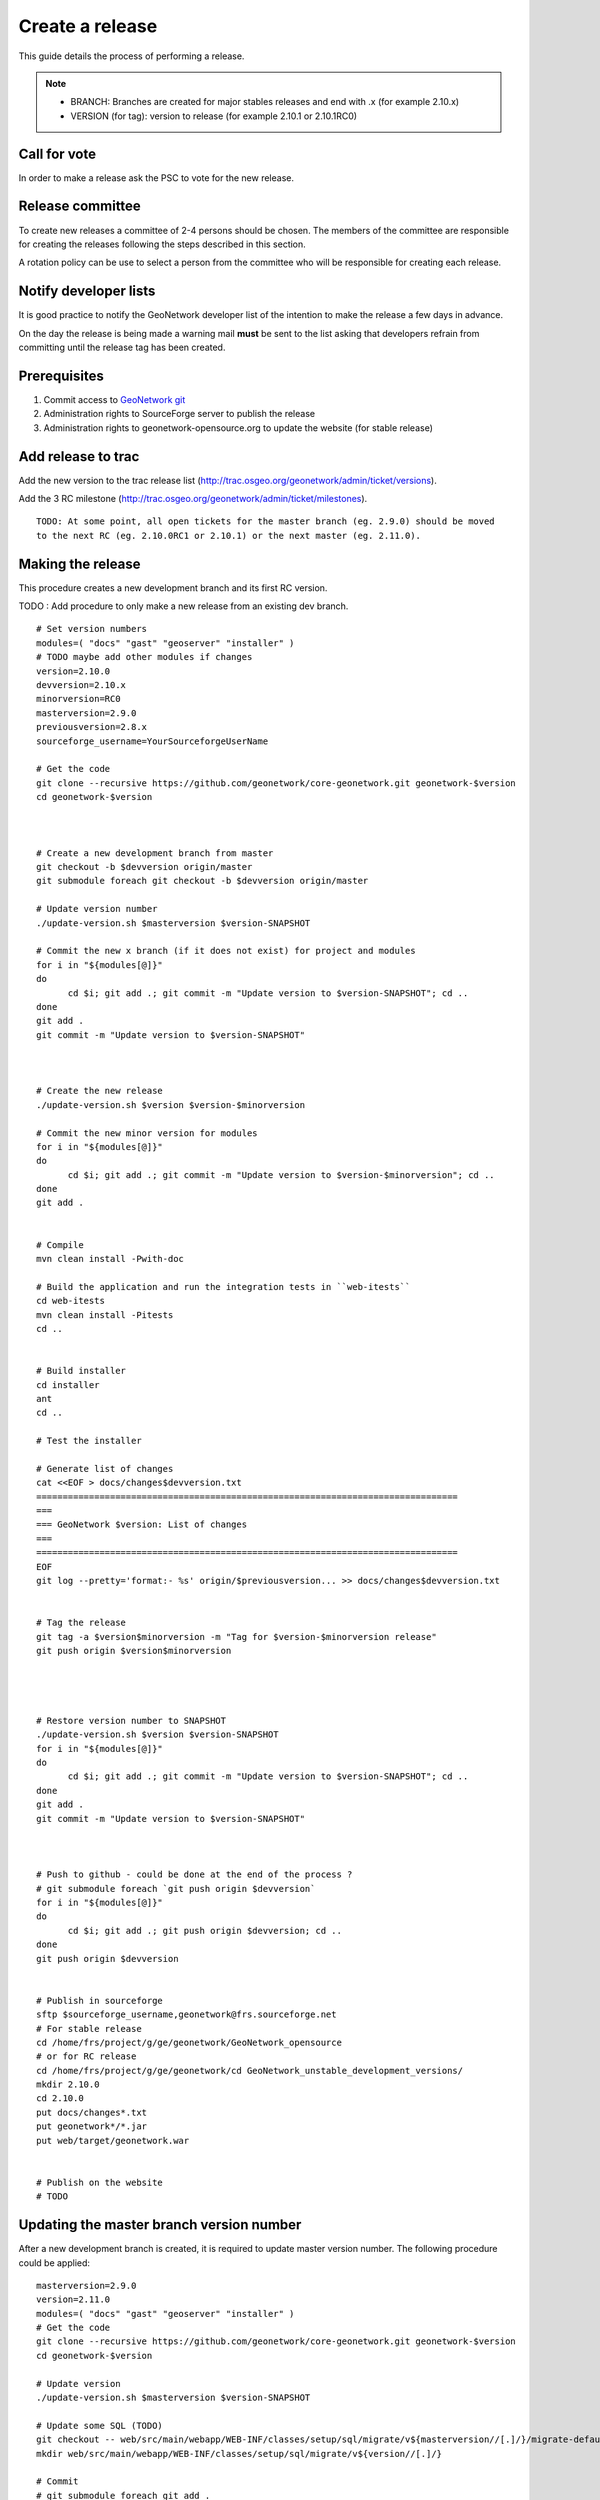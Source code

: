 .. _stable:

Create a release
================

This guide details the process of performing a release.

.. note:: 
    
    * BRANCH: Branches are created for major stables releases and end with .x (for example 2.10.x) 
    * VERSION (for tag): version to release (for example 2.10.1 or 2.10.1RC0) 

Call for vote
-------------

In order to make a release ask the PSC to vote for the new release.


Release committee
-----------------

To create new releases a committee of 2-4 persons should be chosen. The members of the committee are 
responsible for creating the releases following the steps described in this section.

A rotation policy can be use to select a person from the committee who will be responsible 
for creating each release. 

Notify developer lists
----------------------

It is good practice to notify the GeoNetwork developer list of the intention to make the release 
a few days in advance.

On the day the release is being made a warning mail **must** be sent to the list asking that developers 
refrain from committing until the release tag has been created.

Prerequisites
-------------

#. Commit access to `GeoNetwork git <https://github.com/geonetwork>`_
#. Administration rights to SourceForge server to publish the release
#. Administration rights to geonetwork-opensource.org to update the website (for stable release)

Add release to trac
-------------------

Add the new version to the trac release list (http://trac.osgeo.org/geonetwork/admin/ticket/versions).

Add the 3 RC milestone (http://trac.osgeo.org/geonetwork/admin/ticket/milestones).

::

  TODO: At some point, all open tickets for the master branch (eg. 2.9.0) should be moved
  to the next RC (eg. 2.10.0RC1 or 2.10.1) or the next master (eg. 2.11.0).
  
  


Making the release
------------------

This procedure creates a new development branch and its first RC version.

TODO : Add procedure to only make a new release from an existing dev branch.

::
  
  # Set version numbers
  modules=( "docs" "gast" "geoserver" "installer" )
  # TODO maybe add other modules if changes
  version=2.10.0
  devversion=2.10.x
  minorversion=RC0
  masterversion=2.9.0
  previousversion=2.8.x
  sourceforge_username=YourSourceforgeUserName
  
  # Get the code
  git clone --recursive https://github.com/geonetwork/core-geonetwork.git geonetwork-$version
  cd geonetwork-$version
  
  
  
  # Create a new development branch from master
  git checkout -b $devversion origin/master
  git submodule foreach git checkout -b $devversion origin/master
  
  # Update version number
  ./update-version.sh $masterversion $version-SNAPSHOT
  
  # Commit the new x branch (if it does not exist) for project and modules
  for i in "${modules[@]}"
  do
        cd $i; git add .; git commit -m "Update version to $version-SNAPSHOT"; cd ..
  done
  git add .
  git commit -m "Update version to $version-SNAPSHOT"
  
  
  
  # Create the new release
  ./update-version.sh $version $version-$minorversion
  
  # Commit the new minor version for modules
  for i in "${modules[@]}"
  do
        cd $i; git add .; git commit -m "Update version to $version-$minorversion"; cd ..
  done
  git add .
  
  
  # Compile
  mvn clean install -Pwith-doc
  
  # Build the application and run the integration tests in ``web-itests``
  cd web-itests
  mvn clean install -Pitests
  cd ..
  
  
  # Build installer
  cd installer
  ant
  cd ..
  
  # Test the installer
  
  # Generate list of changes
  cat <<EOF > docs/changes$devversion.txt
  ================================================================================
  ===
  === GeoNetwork $version: List of changes
  ===
  ================================================================================
  EOF
  git log --pretty='format:- %s' origin/$previousversion... >> docs/changes$devversion.txt
  
  
  # Tag the release
  git tag -a $version$minorversion -m "Tag for $version-$minorversion release"
  git push origin $version$minorversion
  
  
  
  
  # Restore version number to SNAPSHOT
  ./update-version.sh $version $version-SNAPSHOT
  for i in "${modules[@]}"
  do
        cd $i; git add .; git commit -m "Update version to $version-SNAPSHOT"; cd ..
  done
  git add .
  git commit -m "Update version to $version-SNAPSHOT"
  
  
  
  # Push to github - could be done at the end of the process ?
  # git submodule foreach `git push origin $devversion`
  for i in "${modules[@]}"
  do
        cd $i; git add .; git push origin $devversion; cd ..
  done
  git push origin $devversion
  
  
  # Publish in sourceforge
  sftp $sourceforge_username,geonetwork@frs.sourceforge.net
  # For stable release
  cd /home/frs/project/g/ge/geonetwork/GeoNetwork_opensource
  # or for RC release
  cd /home/frs/project/g/ge/geonetwork/cd GeoNetwork_unstable_development_versions/
  mkdir 2.10.0
  cd 2.10.0
  put docs/changes*.txt
  put geonetwork*/*.jar
  put web/target/geonetwork.war
  
  
  # Publish on the website
  # TODO



Updating the master branch version number
-----------------------------------------

After a new development branch is created, it is required to update master version number.
The following procedure could be applied::
  
  masterversion=2.9.0
  version=2.11.0
  modules=( "docs" "gast" "geoserver" "installer" )
  # Get the code
  git clone --recursive https://github.com/geonetwork/core-geonetwork.git geonetwork-$version
  cd geonetwork-$version
  
  # Update version
  ./update-version.sh $masterversion $version-SNAPSHOT
  
  # Update some SQL (TODO)
  git checkout -- web/src/main/webapp/WEB-INF/classes/setup/sql/migrate/v${masterversion//[.]/}/migrate-default.sql
  mkdir web/src/main/webapp/WEB-INF/classes/setup/sql/migrate/v${version//[.]/}
  
  # Commit
  # git submodule foreach git add .
  # FIXME : don't work due to $version ?
  #git submodule foreach git commit -m "Update version to $version-SNAPSHOT."
  for i in "${modules[@]}"
  do
        cd $i; git add .; git commit -m "Update version to $version-SNAPSHOT"; cd ..
  done
  
  git add .
  git commit -m "Update version to $version-SNAPSHOT."
  git submodule foreach git push origin master
  git push origin master
  

Upload and release on SourceForge
---------------------------------

All of the artifacts generated so far need to be uploaded to the SourceForce File release System:

1. WAR distribution
2. Installers (exe and jar)

.. note:: This step requires administrative privileges in SourceForge for the GeoNetwork opensource project.

1. Log in to `SourceForge <http://sourceforge.net/account/login.php>`_.

2. Go to the ` GeoNetwork Files section <https://sourceforge.net/projects/geonetwork/files/GeoNetwork_opensource/>`_.

3. Add the new v[VERSION] folder for this release.

4.a. Using the commandline secure copy is the simplest way for developers working under a \*NIX like system: ::

    $ scp geonetwork.war username@frs.sourceforge.net:/home/frs/project/g/ge/geonetwork/GeoNetwork_opensource/v[VERSION]/
    $ scp geonetwork-[VERSION].jar username@frs.sourceforge.net:/home/frs/project/g/ge/geonetwork/GeoNetwork_opensource/v[VERSION]/
    $ scp geonetwork-[VERSION].exe username@frs.sourceforge.net:/home/frs/project/g/ge/geonetwork/GeoNetwork_opensource/v[VERSION]/
    $ scp docs/readme[VERSION].txt username@frs.sourceforge.net:/home/frs/project/g/ge/geonetwork/GeoNetwork_opensource/v[VERSION]/

4.b. The same can be accomplished in Windows using `WinSCP <http://winscp.net/>`_. Or a desktop client like `Cyberduck <http://cyberduck.ch/>`_ on Windows and Mac OS X

5. Once the upload of the files has been completed, use the web interface to set the default download files. 
The (i) button allows to set the default operating systems for each installer (.exe for Windows and .jar for all other systems).

.. image:: filerelease.png
    :align: right
    :alt: Details of the Windows installer file 

6. The default downloads are ready now.

Update geonetwork-opensource website
------------------------------------

The website requires updates to reflect the new release. Update the version number and add a new news entry in the following files::

  website/docsrc/conf.py
  website/docsrc/docs.rst
  website/docsrc/downloads.rst
  website/docsrc/index.rst
  website/docsrc/news.rst
  website/checkup_docs.sh 
  
Commit the changes and build the website using the `Hudson deployment system <http://thor.geocat.net/hudson/>`_

Announce the release
--------------------

Mailing lists
`````````````
Send an email to both the developers list and users list announcing the release.

Template email for RC::
    
    Release Candidate X v[VERSION] now available for testing
    
    Dear all,
    You can now download and test the release candidate (v[VERSION]RCX) of GeoNetwork opensource version [VERSION]:
    
    https://sourceforge.net/projects/geonetwork/files/GeoNetwork_unstable_development_versions/v[VERSION]/
    
    We did not generate a dedicated Windows installer, but this multiplatform installer should also work on Windows systems.
    
    You can find a list of new functionality in v[VERSION] at http://trac.osgeo.org/geonetwork/wiki/proposals
     as well as in the documentation included in the installer.
    
    A list of fixes and changes in [VERSION] here https://github.com/geonetwork/core-doc-sources/blob/master/changes[VERSION].txt.
    
    If you have any fixed or improvements you want to contribute back, the best is to use git to get a local copy of the source code, apply the fix and put out a Pull request so your improvements can be integrated quickly. Otherwise you can also create new Tickets in the http://trac.osgeo.org/geonetwork issue tracker.
    
    Looking forward to your testing, feedback and contributions. The release of  GeoNetwork opensource v2.8.0 stable release is planned in about two weeks. 
    
    Thanks to all developers and contributors!
    Happy testing,
    
    

Template mail for release::

  TODO